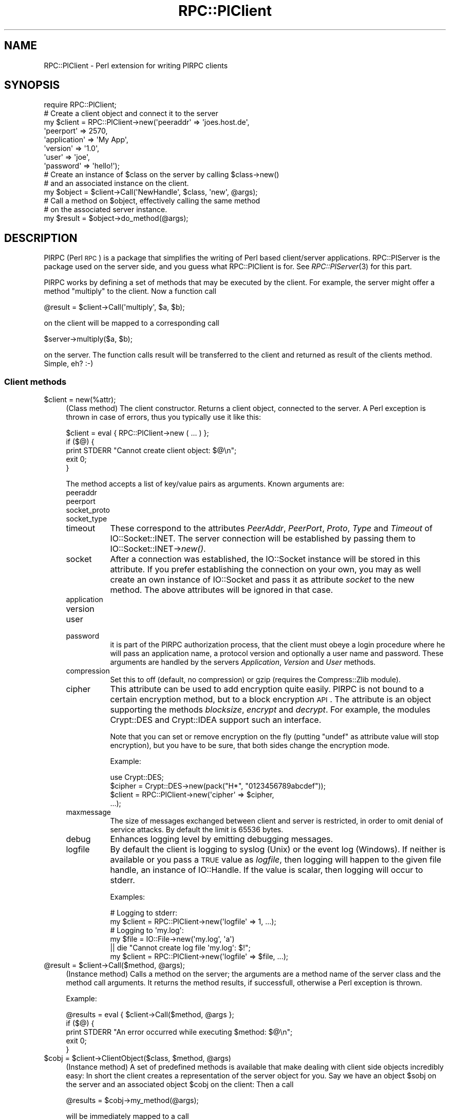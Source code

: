 .\" Automatically generated by Pod::Man 2.23 (Pod::Simple 3.14)
.\"
.\" Standard preamble:
.\" ========================================================================
.de Sp \" Vertical space (when we can't use .PP)
.if t .sp .5v
.if n .sp
..
.de Vb \" Begin verbatim text
.ft CW
.nf
.ne \\$1
..
.de Ve \" End verbatim text
.ft R
.fi
..
.\" Set up some character translations and predefined strings.  \*(-- will
.\" give an unbreakable dash, \*(PI will give pi, \*(L" will give a left
.\" double quote, and \*(R" will give a right double quote.  \*(C+ will
.\" give a nicer C++.  Capital omega is used to do unbreakable dashes and
.\" therefore won't be available.  \*(C` and \*(C' expand to `' in nroff,
.\" nothing in troff, for use with C<>.
.tr \(*W-
.ds C+ C\v'-.1v'\h'-1p'\s-2+\h'-1p'+\s0\v'.1v'\h'-1p'
.ie n \{\
.    ds -- \(*W-
.    ds PI pi
.    if (\n(.H=4u)&(1m=24u) .ds -- \(*W\h'-12u'\(*W\h'-12u'-\" diablo 10 pitch
.    if (\n(.H=4u)&(1m=20u) .ds -- \(*W\h'-12u'\(*W\h'-8u'-\"  diablo 12 pitch
.    ds L" ""
.    ds R" ""
.    ds C` ""
.    ds C' ""
'br\}
.el\{\
.    ds -- \|\(em\|
.    ds PI \(*p
.    ds L" ``
.    ds R" ''
'br\}
.\"
.\" Escape single quotes in literal strings from groff's Unicode transform.
.ie \n(.g .ds Aq \(aq
.el       .ds Aq '
.\"
.\" If the F register is turned on, we'll generate index entries on stderr for
.\" titles (.TH), headers (.SH), subsections (.SS), items (.Ip), and index
.\" entries marked with X<> in POD.  Of course, you'll have to process the
.\" output yourself in some meaningful fashion.
.ie \nF \{\
.    de IX
.    tm Index:\\$1\t\\n%\t"\\$2"
..
.    nr % 0
.    rr F
.\}
.el \{\
.    de IX
..
.\}
.\"
.\" Accent mark definitions (@(#)ms.acc 1.5 88/02/08 SMI; from UCB 4.2).
.\" Fear.  Run.  Save yourself.  No user-serviceable parts.
.    \" fudge factors for nroff and troff
.if n \{\
.    ds #H 0
.    ds #V .8m
.    ds #F .3m
.    ds #[ \f1
.    ds #] \fP
.\}
.if t \{\
.    ds #H ((1u-(\\\\n(.fu%2u))*.13m)
.    ds #V .6m
.    ds #F 0
.    ds #[ \&
.    ds #] \&
.\}
.    \" simple accents for nroff and troff
.if n \{\
.    ds ' \&
.    ds ` \&
.    ds ^ \&
.    ds , \&
.    ds ~ ~
.    ds /
.\}
.if t \{\
.    ds ' \\k:\h'-(\\n(.wu*8/10-\*(#H)'\'\h"|\\n:u"
.    ds ` \\k:\h'-(\\n(.wu*8/10-\*(#H)'\`\h'|\\n:u'
.    ds ^ \\k:\h'-(\\n(.wu*10/11-\*(#H)'^\h'|\\n:u'
.    ds , \\k:\h'-(\\n(.wu*8/10)',\h'|\\n:u'
.    ds ~ \\k:\h'-(\\n(.wu-\*(#H-.1m)'~\h'|\\n:u'
.    ds / \\k:\h'-(\\n(.wu*8/10-\*(#H)'\z\(sl\h'|\\n:u'
.\}
.    \" troff and (daisy-wheel) nroff accents
.ds : \\k:\h'-(\\n(.wu*8/10-\*(#H+.1m+\*(#F)'\v'-\*(#V'\z.\h'.2m+\*(#F'.\h'|\\n:u'\v'\*(#V'
.ds 8 \h'\*(#H'\(*b\h'-\*(#H'
.ds o \\k:\h'-(\\n(.wu+\w'\(de'u-\*(#H)/2u'\v'-.3n'\*(#[\z\(de\v'.3n'\h'|\\n:u'\*(#]
.ds d- \h'\*(#H'\(pd\h'-\w'~'u'\v'-.25m'\f2\(hy\fP\v'.25m'\h'-\*(#H'
.ds D- D\\k:\h'-\w'D'u'\v'-.11m'\z\(hy\v'.11m'\h'|\\n:u'
.ds th \*(#[\v'.3m'\s+1I\s-1\v'-.3m'\h'-(\w'I'u*2/3)'\s-1o\s+1\*(#]
.ds Th \*(#[\s+2I\s-2\h'-\w'I'u*3/5'\v'-.3m'o\v'.3m'\*(#]
.ds ae a\h'-(\w'a'u*4/10)'e
.ds Ae A\h'-(\w'A'u*4/10)'E
.    \" corrections for vroff
.if v .ds ~ \\k:\h'-(\\n(.wu*9/10-\*(#H)'\s-2\u~\d\s+2\h'|\\n:u'
.if v .ds ^ \\k:\h'-(\\n(.wu*10/11-\*(#H)'\v'-.4m'^\v'.4m'\h'|\\n:u'
.    \" for low resolution devices (crt and lpr)
.if \n(.H>23 .if \n(.V>19 \
\{\
.    ds : e
.    ds 8 ss
.    ds o a
.    ds d- d\h'-1'\(ga
.    ds D- D\h'-1'\(hy
.    ds th \o'bp'
.    ds Th \o'LP'
.    ds ae ae
.    ds Ae AE
.\}
.rm #[ #] #H #V #F C
.\" ========================================================================
.\"
.IX Title "RPC::PlClient 3"
.TH RPC::PlClient 3 "2007-06-17" "perl v5.12.3" "User Contributed Perl Documentation"
.\" For nroff, turn off justification.  Always turn off hyphenation; it makes
.\" way too many mistakes in technical documents.
.if n .ad l
.nh
.SH "NAME"
RPC::PlClient \- Perl extension for writing PlRPC clients
.SH "SYNOPSIS"
.IX Header "SYNOPSIS"
.Vb 1
\&  require RPC::PlClient;
\&
\&  # Create a client object and connect it to the server
\&  my $client = RPC::PlClient\->new(\*(Aqpeeraddr\*(Aq => \*(Aqjoes.host.de\*(Aq,
\&                                  \*(Aqpeerport\*(Aq => 2570,
\&                                  \*(Aqapplication\*(Aq => \*(AqMy App\*(Aq,
\&                                  \*(Aqversion\*(Aq => \*(Aq1.0\*(Aq,
\&                                  \*(Aquser\*(Aq => \*(Aqjoe\*(Aq,
\&                                  \*(Aqpassword\*(Aq => \*(Aqhello!\*(Aq);
\&
\&  # Create an instance of $class on the server by calling $class\->new()
\&  # and an associated instance on the client.
\&  my $object = $client\->Call(\*(AqNewHandle\*(Aq, $class, \*(Aqnew\*(Aq, @args);
\&
\&
\&  # Call a method on $object, effectively calling the same method
\&  # on the associated server instance.
\&  my $result = $object\->do_method(@args);
.Ve
.SH "DESCRIPTION"
.IX Header "DESCRIPTION"
PlRPC (Perl \s-1RPC\s0) is a package that simplifies the writing of
Perl based client/server applications. RPC::PlServer is the
package used on the server side, and you guess what RPC::PlClient
is for. See \fIRPC::PlServer\fR\|(3) for this part.
.PP
PlRPC works by defining a set of methods that may be executed by the client.
For example, the server might offer a method \*(L"multiply\*(R" to the client. Now
a function call
.PP
.Vb 1
\&    @result = $client\->Call(\*(Aqmultiply\*(Aq, $a, $b);
.Ve
.PP
on the client will be mapped to a corresponding call
.PP
.Vb 1
\&    $server\->multiply($a, $b);
.Ve
.PP
on the server. The function calls result will be transferred to the
client and returned as result of the clients method. Simple, eh? :\-)
.SS "Client methods"
.IX Subsection "Client methods"
.ie n .IP "$client = new(%attr);" 4
.el .IP "\f(CW$client\fR = new(%attr);" 4
.IX Item "$client = new(%attr);"
(Class method) The client constructor. Returns a client object, connected
to the server. A Perl exception is thrown in case of errors, thus you
typically use it like this:
.Sp
.Vb 5
\&    $client = eval { RPC::PlClient\->new ( ... ) };
\&    if ($@) {
\&        print STDERR "Cannot create client object: $@\en";
\&        exit 0;
\&    }
.Ve
.Sp
The method accepts a list of key/value pairs as arguments. Known arguments
are:
.RS 4
.IP "peeraddr" 8
.IX Item "peeraddr"
.PD 0
.IP "peerport" 8
.IX Item "peerport"
.IP "socket_proto" 8
.IX Item "socket_proto"
.IP "socket_type" 8
.IX Item "socket_type"
.IP "timeout" 8
.IX Item "timeout"
.PD
These correspond to the attributes \fIPeerAddr\fR, \fIPeerPort\fR, \fIProto\fR,
\&\fIType\fR and \fITimeout\fR of IO::Socket::INET. The server connection will be
established by passing them to IO::Socket::INET\->\fInew()\fR.
.IP "socket" 8
.IX Item "socket"
After a connection was established, the IO::Socket instance will be stored
in this attribute. If you prefer establishing the connection on your own,
you may as well create an own instance of IO::Socket and pass it as attribute
\&\fIsocket\fR to the new method. The above attributes will be ignored in that
case.
.IP "application" 8
.IX Item "application"
.PD 0
.IP "version" 8
.IX Item "version"
.IP "user" 8
.IX Item "user"
.IP "password" 8
.IX Item "password"
.PD
it is part of the PlRPC authorization process, that the client
must obeye a login procedure where he will pass an application
name, a protocol version and optionally a user name and password.
These arguments are handled by the servers \fIApplication\fR, \fIVersion\fR
and \fIUser\fR methods.
.IP "compression" 8
.IX Item "compression"
Set this to off (default, no compression) or gzip (requires the
Compress::Zlib module).
.IP "cipher" 8
.IX Item "cipher"
This attribute can be used to add encryption quite easily. PlRPC is not
bound to a certain encryption method, but to a block encryption \s-1API\s0. The
attribute is an object supporting the methods \fIblocksize\fR, \fIencrypt\fR
and \fIdecrypt\fR. For example, the modules Crypt::DES and Crypt::IDEA
support such an interface.
.Sp
Note that you can set or remove encryption on the fly (putting \f(CW\*(C`undef\*(C'\fR
as attribute value will stop encryption), but you have to be sure,
that both sides change the encryption mode.
.Sp
Example:
.Sp
.Vb 4
\&    use Crypt::DES;
\&    $cipher = Crypt::DES\->new(pack("H*", "0123456789abcdef"));
\&    $client = RPC::PlClient\->new(\*(Aqcipher\*(Aq => $cipher,
\&                                ...);
.Ve
.IP "maxmessage" 8
.IX Item "maxmessage"
The size of messages exchanged between client and server is restricted,
in order to omit denial of service attacks. By default the limit is
65536 bytes.
.IP "debug" 8
.IX Item "debug"
Enhances logging level by emitting debugging messages.
.IP "logfile" 8
.IX Item "logfile"
By default the client is logging to syslog (Unix) or the event log (Windows).
If neither is available or you pass a \s-1TRUE\s0 value as \fIlogfile\fR, then logging
will happen to the given file handle, an instance of IO::Handle. If the
value is scalar, then logging will occur to stderr.
.Sp
Examples:
.Sp
.Vb 2
\&  # Logging to stderr:
\&  my $client = RPC::PlClient\->new(\*(Aqlogfile\*(Aq => 1, ...);
\&
\&  # Logging to \*(Aqmy.log\*(Aq:
\&  my $file = IO::File\->new(\*(Aqmy.log\*(Aq, \*(Aqa\*(Aq)
\&      || die "Cannot create log file \*(Aqmy.log\*(Aq: $!";
\&  my $client = RPC::PlClient\->new(\*(Aqlogfile\*(Aq => $file, ...);
.Ve
.RE
.RS 4
.RE
.ie n .IP "@result = $client\->Call($method, @args);" 4
.el .IP "\f(CW@result\fR = \f(CW$client\fR\->Call($method, \f(CW@args\fR);" 4
.IX Item "@result = $client->Call($method, @args);"
(Instance method) Calls a method on the server; the arguments are a method
name of the server class and the method call arguments. It returns the
method results, if successfull, otherwise a Perl exception is thrown.
.Sp
Example:
.Sp
.Vb 5
\&  @results = eval { $client\->Call($method, @args };
\&  if ($@) {
\&      print STDERR "An error occurred while executing $method: $@\en";
\&      exit 0;
\&  }
.Ve
.ie n .IP "$cobj = $client\->ClientObject($class, $method, @args)" 4
.el .IP "\f(CW$cobj\fR = \f(CW$client\fR\->ClientObject($class, \f(CW$method\fR, \f(CW@args\fR)" 4
.IX Item "$cobj = $client->ClientObject($class, $method, @args)"
(Instance method) A set of predefined methods is available that make
dealing with client side objects incredibly easy: In short the client
creates a representation of the server object for you. Say we have an
object \f(CW$sobj\fR on the server and an associated object \f(CW$cobj\fR on the client:
Then a call
.Sp
.Vb 1
\&  @results = $cobj\->my_method(@args);
.Ve
.Sp
will be immediately mapped to a call
.Sp
.Vb 1
\&  @results = $sobj\->my_method(@args);
.Ve
.Sp
on the server and the results returned to you without any additional
programming. Here's how you create \f(CW$cobj\fR, an instance of
\&\fIRPC::PlClient::Object\fR:
.Sp
.Vb 1
\&  my $cobj = $client\->ClientObject($class, \*(Aqnew\*(Aq, @args);
.Ve
.Sp
This will trigger a call
.Sp
.Vb 1
\&  my $sobj = $class\->new(@args);
.Ve
.Sp
on the server for you. Note that the server has the ability to restrict
access to both certain classes and methods by setting \f(CW$server\fR\->{'methods'}
appropriately.
.SH "EXAMPLE"
.IX Header "EXAMPLE"
We'll create a simple example application, an \s-1MD5\s0 client. The server
will have installed the \s-1MD5\s0 module and create digests for us. We
present the client part only, the server example is part of the
RPC::PlServer man page. See \fIRPC::PlServer\fR\|(3).
.PP
.Vb 1
\&    #!/usr/local/bin/perl
\&
\&    use strict;               # Always a good choice.
\&
\&    require RPC::PlClient;
\&
\&    # Constants
\&    my $MY_APPLICATION = "MD5_Server";
\&    my $MY_VERSION = 1.0;
\&    my $MY_USER = "";           # The server doesn\*(Aqt require user
\&    my $MY_PASSWORD = "";       # authentication.
\&
\&    my $hexdigest = eval {
\&        my $client = RPC::PlClient\->new
\&            (\*(Aqpeeraddr\*(Aq    => \*(Aq127.0.0.1\*(Aq,
\&             \*(Aqpeerport\*(Aq    => 2000,
\&             \*(Aqapplication\*(Aq => $MY_APPLICATION,
\&             \*(Aqversion\*(Aq     => $MY_VERSION,
\&             \*(Aquser\*(Aq        => $MY_USER,
\&             \*(Aqpassword\*(Aq    => $MY_PASSWORD);
\&
\&        # Create an MD5 object on the server and an associated
\&        # client object. Executes a
\&        #     $context = MD5\->new()
\&        # on the server.
\&        my $context = $client\->ClientObject(\*(AqMD5\*(Aq, \*(Aqnew\*(Aq);
\&
\&        # Let the server calculate a digest for us. Executes a
\&        #     $context\->add("This is a silly string!");
\&        #     $context\->hexdigest();
\&        # on the server.
\&        $context\->add("This is a silly string!");
\&        $context\->hexdigest();
\&    };
\&    if ($@) {
\&        die "An error occurred: $@";
\&    }
\&
\&    print "Got digest $hexdigest\en";
.Ve
.SH "AUTHOR AND COPYRIGHT"
.IX Header "AUTHOR AND COPYRIGHT"
The PlRPC-modules are
.PP
.Vb 2
\&  Copyright (C) 1998, Jochen Wiedmann
\&                      Email: jochen.wiedmann at freenet.de
\&
\&  All rights reserved.
.Ve
.PP
You may distribute this package under the terms of either the \s-1GNU\s0
General Public License or the Artistic License, as specified in the
Perl \s-1README\s0 file.
.SH "SEE ALSO"
.IX Header "SEE ALSO"
\&\fIPlRPC::Server\fR\|(3), \fINet::Daemon\fR\|(3), \fIStorable\fR\|(3), \fISys::Syslog\fR\|(3),
Win32::EventLog
.PP
An example application is the \s-1DBI\s0 Proxy client:
.PP
\&\fIDBD::Proxy\fR\|(3).

